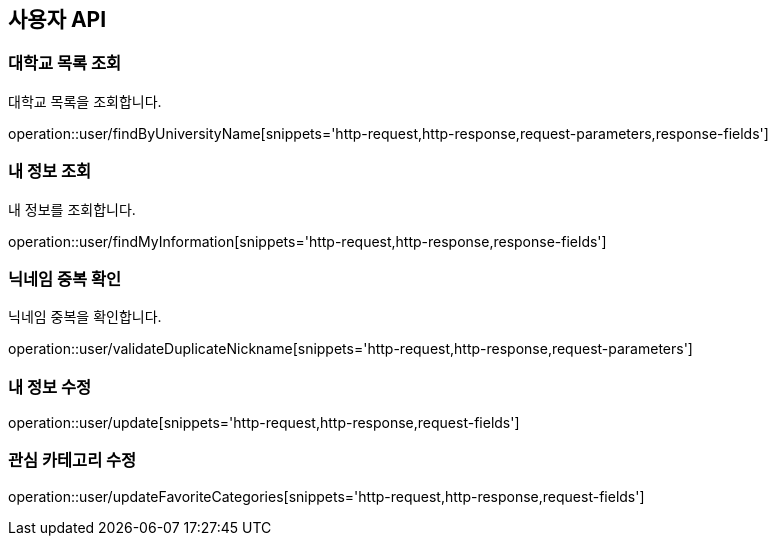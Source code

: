 == 사용자 API

=== 대학교 목록 조회
대학교 목록을 조회합니다.

operation::user/findByUniversityName[snippets='http-request,http-response,request-parameters,response-fields']

=== 내 정보 조회
내 정보를 조회합니다.

operation::user/findMyInformation[snippets='http-request,http-response,response-fields']

=== 닉네임 중복 확인
닉네임 중복을 확인합니다.

operation::user/validateDuplicateNickname[snippets='http-request,http-response,request-parameters']

=== 내 정보 수정

operation::user/update[snippets='http-request,http-response,request-fields']

=== 관심 카테고리 수정

operation::user/updateFavoriteCategories[snippets='http-request,http-response,request-fields']
